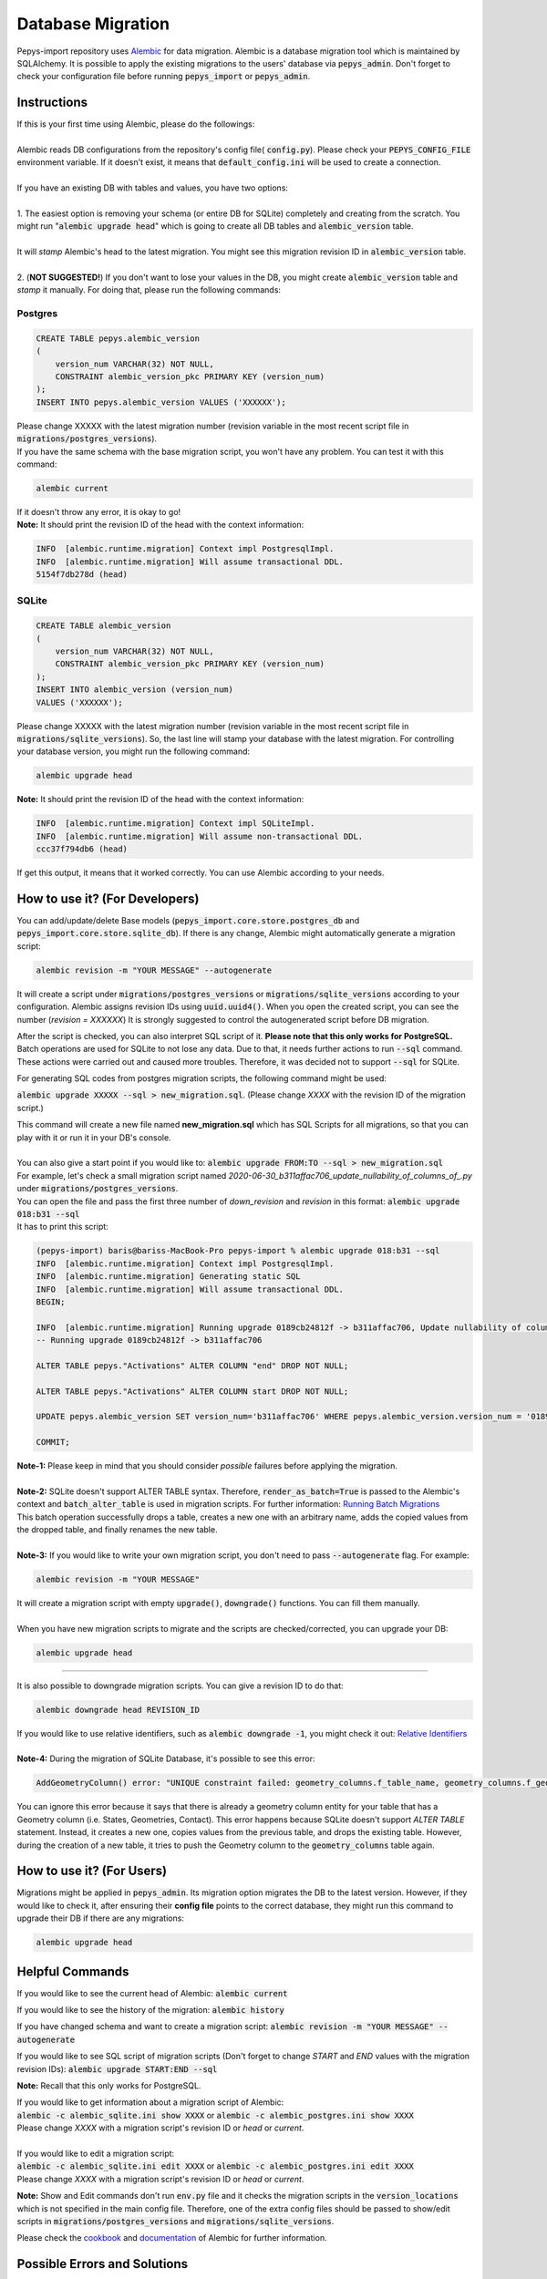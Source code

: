 ==================
Database Migration
==================

Pepys-import repository uses `Alembic <https://github.com/alembic/alembic>`_ for data migration. Alembic is a database migration tool which is maintained by SQLAlchemy.
It is possible to apply the existing migrations to the users' database via :code:`pepys_admin`.
Don't forget to check your configuration file before running :code:`pepys_import` or :code:`pepys_admin`.

Instructions
------------
| If this is your first time using Alembic, please do the followings:
|
| Alembic reads DB configurations from the repository's config file( :code:`config.py`). Please check your :code:`PEPYS_CONFIG_FILE` environment variable. If it doesn't exist, it means that :code:`default_config.ini` will be used to create a connection.
|
| If you have an existing DB with tables and values, you have two options:
|
| 1. The easiest option is removing your schema (or entire DB for SQLite) completely and creating from the scratch.  You might run ":code:`alembic upgrade head`" which is going to create all DB tables and :code:`alembic_version` table.
|
| It will *stamp* Alembic's head to the latest migration. You might see this migration revision ID in :code:`alembic_version` table.
|
| 2. (**NOT SUGGESTED!**) If you don't want to lose your values in the DB, you might create :code:`alembic_version` table and *stamp* it manually. For doing that, please run the following commands:

Postgres
""""""""

.. code-block:: postgresql

    CREATE TABLE pepys.alembic_version
    (
        version_num VARCHAR(32) NOT NULL,
        CONSTRAINT alembic_version_pkc PRIMARY KEY (version_num)
    );
    INSERT INTO pepys.alembic_version VALUES ('XXXXXX');

| Please change XXXXX with the latest migration number (revision variable in the most recent script file in :code:`migrations/postgres_versions`).
| If you have the same schema with the base migration script, you won't have any problem. You can test it with this command:

.. code-block:: bash

    alembic current

| If it doesn't throw any error, it is okay to go!

| **Note:** It should print the revision ID of the head with the context information:

.. code-block:: bash

    INFO  [alembic.runtime.migration] Context impl PostgresqlImpl.
    INFO  [alembic.runtime.migration] Will assume transactional DDL.
    5154f7db278d (head)

SQLite
"""""""

.. code-block:: sql

    CREATE TABLE alembic_version
    (
        version_num VARCHAR(32) NOT NULL,
        CONSTRAINT alembic_version_pkc PRIMARY KEY (version_num)
    );
    INSERT INTO alembic_version (version_num)
    VALUES ('XXXXXX');

Please change XXXXX with the latest migration number (revision variable in the most recent script file in :code:`migrations/sqlite_versions`).
So, the last line will stamp your database with the latest migration. For controlling your database version,
you might run the following command:

.. code-block:: bash

    alembic upgrade head

| **Note:** It should print the revision ID of the head with the context information:

.. code-block:: bash

    INFO  [alembic.runtime.migration] Context impl SQLiteImpl.
    INFO  [alembic.runtime.migration] Will assume non-transactional DDL.
    ccc37f794db6 (head)

| If get this output, it means that it worked correctly. You can use Alembic according to your needs.

How to use it? (For Developers)
--------------------------------
You can add/update/delete Base models (:code:`pepys_import.core.store.postgres_db` and :code:`pepys_import.core.store.sqlite_db`).
If there is any change, Alembic might automatically generate a migration script:

.. code-block:: bash

    alembic revision -m "YOUR MESSAGE" --autogenerate

It will create a script under :code:`migrations/postgres_versions` or :code:`migrations/sqlite_versions` according to your configuration.
Alembic assigns revision IDs using :code:`uuid.uuid4()`. When you open the created script, you can see the number (*revision = XXXXXX*)
It is strongly suggested to control the autogenerated script before DB migration.

After the script is checked, you can also interpret SQL script of it. **Please note that this only works for PostgreSQL.**
Batch operations are used for SQLite to not lose any data. Due to that, it needs further actions to run :code:`--sql` command. These actions were carried out and caused
more troubles. Therefore, it was decided not to support :code:`--sql` for SQLite.

For generating SQL codes from postgres migration scripts, the following command might be used:

:code:`alembic upgrade XXXXX --sql > new_migration.sql`. (Please change *XXXX* with the revision ID of the migration script.)

| This command will create a new file named **new_migration.sql** which has SQL Scripts for all migrations, so that you can play with it or run it in your DB's console.
|
| You can also give a start point if you would like to: :code:`alembic upgrade FROM:TO --sql > new_migration.sql`
| For example, let's check a small migration script named *2020-06-30_b311affac706_update_nullability_of_columns_of_.py* under :code:`migrations/postgres_versions`.
| You can open the file and pass the first three number of *down_revision* and *revision* in this format: :code:`alembic upgrade 018:b31 --sql`
| It has to print this script:

.. code-block:: sql

    (pepys-import) baris@bariss-MacBook-Pro pepys-import % alembic upgrade 018:b31 --sql
    INFO  [alembic.runtime.migration] Context impl PostgresqlImpl.
    INFO  [alembic.runtime.migration] Generating static SQL
    INFO  [alembic.runtime.migration] Will assume transactional DDL.
    BEGIN;

    INFO  [alembic.runtime.migration] Running upgrade 0189cb24812f -> b311affac706, Update nullability of columns of Activations
    -- Running upgrade 0189cb24812f -> b311affac706

    ALTER TABLE pepys."Activations" ALTER COLUMN "end" DROP NOT NULL;

    ALTER TABLE pepys."Activations" ALTER COLUMN start DROP NOT NULL;

    UPDATE pepys.alembic_version SET version_num='b311affac706' WHERE pepys.alembic_version.version_num = '0189cb24812f';

    COMMIT;


| **Note-1:** Please keep in mind that you should consider *possible* failures before applying the migration.
|
| **Note-2:** SQLite doesn't support ALTER TABLE syntax. Therefore, :code:`render_as_batch=True` is passed to the Alembic's context and :code:`batch_alter_table` is used in migration scripts. For further information: `Running Batch Migrations <https://alembic.sqlalchemy.org/en/latest/batch.html>`_
| This batch operation successfully drops a table, creates a new one with an arbitrary name, adds the copied values from the dropped table, and finally renames the new table.
|
| **Note-3:** If you would like to write your own migration script, you don't need to pass :code:`--autogenerate` flag. For example:

.. code-block:: bash

    alembic revision -m "YOUR MESSAGE"

| It will create a migration script with empty :code:`upgrade()`, :code:`downgrade()` functions. You can fill them manually.
|
| When you have new migration scripts to migrate and the scripts are checked/corrected, you can upgrade your DB:

.. code-block:: bash

    alembic upgrade head

----

| It is also possible to downgrade migration scripts. You can give a revision ID to do that:

.. code-block:: bash

    alembic downgrade head REVISION_ID

| If you would like to use relative identifiers, such as :code:`alembic downgrade -1`, you might check it out: `Relative Identifiers <https://alembic.sqlalchemy.org/en/latest/tutorial.html#relative-migration-identifiers>`_
|
| **Note-4:** During the migration of SQLite Database, it's possible to see this error:

.. code-block:: bash

    AddGeometryColumn() error: "UNIQUE constraint failed: geometry_columns.f_table_name, geometry_columns.f_geometry_column"

You can ignore this error because it says that there is already a geometry column entity for your table that has a Geometry column (i.e. States, Geometries, Contact). This error happens because SQLite doesn't support *ALTER TABLE* statement.
Instead, it creates a new one, copies values from the previous table, and drops the existing table. However, during the creation of a new table, it tries to push the Geometry column to the :code:`geometry_columns` table again.


How to use it? (For Users)
---------------------------
Migrations might be applied in :code:`pepys_admin`. Its migration option migrates the DB to the latest version.
However, if they would like to check it, after ensuring their **config file** points to the correct database, they might run this command to upgrade their DB if there are any migrations:

.. code-block:: bash

    alembic upgrade head

Helpful Commands
----------------
If you would like to see the current head of Alembic: :code:`alembic current`

If you would like to see the history of the migration: :code:`alembic history`

If you have changed schema and want to create a migration script: :code:`alembic revision -m "YOUR MESSAGE" --autogenerate`

If you would like to see SQL script of migration scripts (Don't forget to change *START* and *END* values with the migration revision IDs):
:code:`alembic upgrade START:END --sql`

**Note:** Recall that this only works for PostgreSQL.


| If you would like to get information about a migration script of Alembic:
| :code:`alembic -c alembic_sqlite.ini show XXXX` or :code:`alembic -c alembic_postgres.ini show XXXX`
| Please change *XXXX* with a migration script's revision ID or *head* or *current*.
|
| If you would like to edit a migration script:
| :code:`alembic -c alembic_sqlite.ini edit XXXX` or :code:`alembic -c alembic_postgres.ini edit XXXX`
| Please change *XXXX* with a migration script's revision ID or *head* or *current*.

**Note:** Show and Edit commands don't run :code:`env.py` file and it checks the migration scripts in the :code:`version_locations` which is not specified in the main config file.
Therefore, one of the extra config files should be passed to show/edit scripts in :code:`migrations/postgres_versions` and :code:`migrations/sqlite_versions`.

Please check the `cookbook <https://alembic.sqlalchemy.org/en/latest/cookbook.html>`_ and
`documentation <https://alembic.sqlalchemy.org/en/latest/index.html>`_ of Alembic for further information.

Possible Errors and Solutions
-----------------------------

.. code-block:: bash

    sqlalchemy.exc.OperationalError: (sqlite3.OperationalError) Cannot add a NOT NULL column with default value NULL

If you have values in your DB and you try to add a new attribute to the filled table which can't be NULL,
you should make this attribute nullable.

------------

.. code-block:: bash

    File "migrations/env.py", line 9, in <module>
    from config import DB_HOST, DB_NAME, DB_PASSWORD, DB_PORT, DB_TYPE, DB_USERNAME
    ModuleNotFoundError: No module named 'config'

If you face this error, it means that the :code:`pepys-import` repository should be installed in a development environment. Please run the following command when you are **at the root of the repository**:

.. code-block:: bash

    source PATH/TO/YOUR/ENV/bin/activate
    pip install -e .

| The error should be corrected now. Please try to run the same command again.
| Alternatively, you can always add the local project to your :code:`PYTHONPATH`. For example:

.. code-block:: bash

    PYTHONPATH=. alembic current

------------

.. code-block:: bash

    (pepys-import) baris@bariss-MacBook-Pro pepys-import % alembic revision -m "message" --autogenerate
    Database tables are not found! (Hint: Did you initialise the DataStore?)
    INFO  [alembic.runtime.migration] Context impl SQLiteImpl.
    INFO  [alembic.runtime.migration] Will assume non-transactional DDL.
    ERROR [alembic.util.messaging] Target database is not up to date.
      FAILED: Target database is not up to date.

If you make some changes and try to create a new migration script without having the latest version of the database, you will face this issue.
You should upgrade your DB and then run the revision command:

.. code-block:: bash

    alembic upgrade head
    alembic revision -m "your message" --autogenerate

------------

**FOR DEVELOPERS ONLY**

.. code-block:: bash

    Database tables are not found! (Hint: Did you initialise the DataStore?)

If you migrated your **SQLite** database and started to see this message, it might mean that your migration script it wrong.
It would have been because of the extra tables created by Alembic. When a table with Geometry column is included in migration,
please check the SQLite database if there are any temporary tables (with *tmp* keyword) such as :code:`idx_Geometries_tmp_geometry_node` etc. If there is any, please drop these tables. After that,
please open your migration script and add :code:`spatial_index=False` argument to the Geometry column. An example is as follows:

.. code-block:: python

    # Change this column
    geometry = deferred(Column(Geometry(geometry_type="GEOMETRY", management=True), nullable=False))
    # Add spatial_index=False parameter
    geometry = deferred(
        Column(
            Geometry(geometry_type="GEOMETRY", management=True, spatial_index=False), nullable=False
        )
    )

------------

**Why do we have many SQLite related problems ?**


In general, SQLite’s unsupporting *ALTER TABLE*  statement pushes us to use the move-and-copy approach to not lose any data. But when we use it, all problems arise
because we use `render_as_batch=True` parameter to apply the move-and-copy approach. Alembic calls it the **Batch mode** and I think many of our problems related to that.

`Move-and-copy approach <https://alembic.sqlalchemy.org/en/latest/batch.html#running-batch-migrations-for-sqlite-and-other-databases>`_

::

    Migration tools are instead expected to produce copies of SQLite tables that correspond to the new structure, transfer the data from the existing table to the new one,
    then drop the old table. For our purposes here we’ll call this “move and copy” workflow, and in order to accommodate it in a way that is reasonably predictable,
    while also remaining compatible with other databases, Alembic provides the batch operations context.

